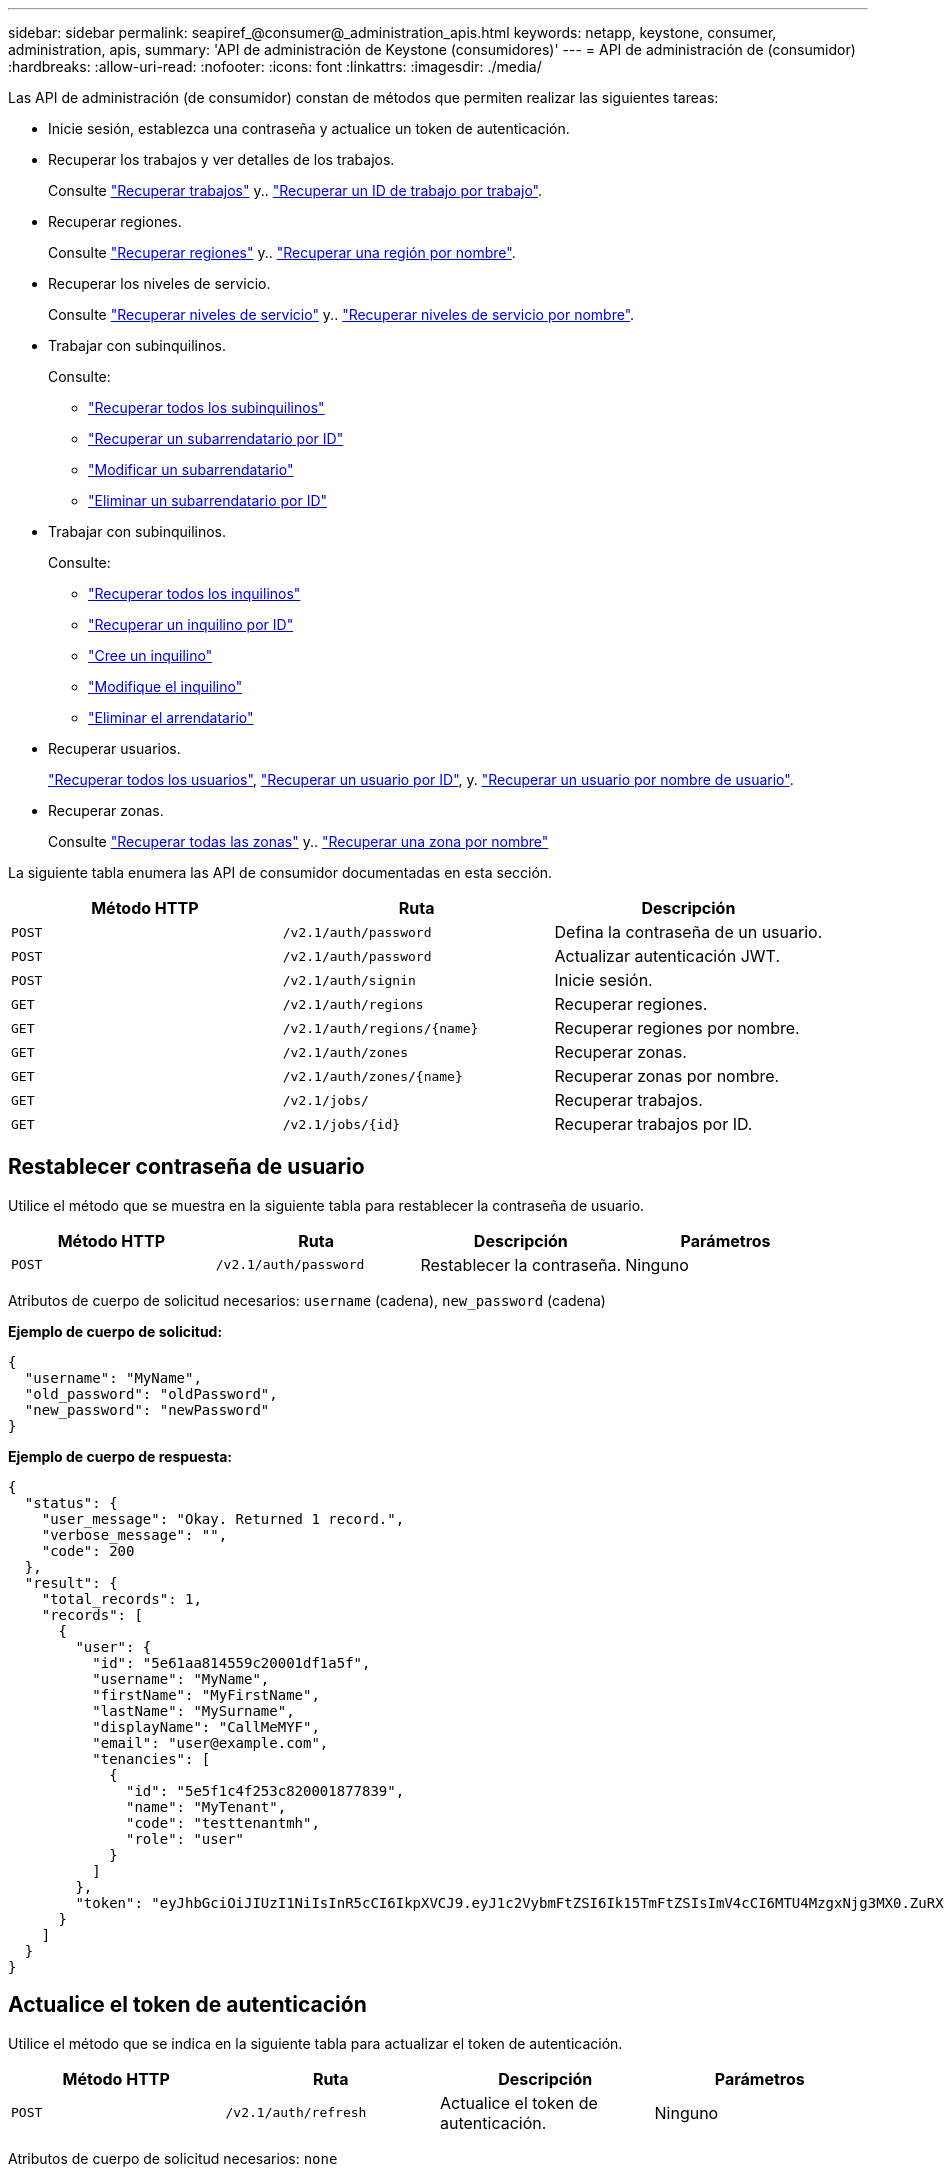 ---
sidebar: sidebar 
permalink: seapiref_@consumer@_administration_apis.html 
keywords: netapp, keystone, consumer, administration, apis, 
summary: 'API de administración de Keystone (consumidores)' 
---
= API de administración de (consumidor)
:hardbreaks:
:allow-uri-read: 
:nofooter: 
:icons: font
:linkattrs: 
:imagesdir: ./media/


[role="lead"]
Las API de administración (de consumidor) constan de métodos que permiten realizar las siguientes tareas:

* Inicie sesión, establezca una contraseña y actualice un token de autenticación.
* Recuperar los trabajos y ver detalles de los trabajos.
+
Consulte link:seapiref_jobs.html#retrieve-jobs["Recuperar trabajos"] y.. link:seapiref_jobs.html#retrieve-a-job-by-job-id["Recuperar un ID de trabajo por trabajo"].

* Recuperar regiones.
+
Consulte link:seapiref_regions.html#retrieve-regions["Recuperar regiones"] y.. link:seapiref_regions.html#retrieve-a-region-by-name["Recuperar una región por nombre"].

* Recuperar los niveles de servicio.
+
Consulte link:seapiref_service_levels.html#retrieve-service-levels["Recuperar niveles de servicio"] y.. link:seapiref_service_levels.html#retrieve-service-levels-by-name["Recuperar niveles de servicio por nombre"].

* Trabajar con subinquilinos.
+
Consulte:

+
** link:seapiref_subtenants.html#retrieve-all-subtenants["Recuperar todos los subinquilinos"]
** link:seapiref_subtenants.html#retrieve-a-subtenant-by-id["Recuperar un subarrendatario por ID"]
** link:seapiref_subtenants.html#modify-a-subtenant-by-id["Modificar un subarrendatario"]
** link:seapiref_subtenants.html#delete-a-subtenant-by-id["Eliminar un subarrendatario por ID"]


* Trabajar con subinquilinos.
+
Consulte:

+
** link:seapiref_tenants.html#retrieve-all-tenants["Recuperar todos los inquilinos"]
** link:seapiref_tenants.html#retrieve-a-tenant-by-id["Recuperar un inquilino por ID"]
** link:seapiref_tenants.html#create-a-tenant["Cree un inquilino"]
** link:seapiref_tenants.html#modify-the-tenant["Modifique el inquilino"]
** link:seapiref_tenants.html#delete-the-tenant["Eliminar el arrendatario"]


* Recuperar usuarios.
+
link:seapiref_users.html#retrieve-all-users["Recuperar todos los usuarios"], link:seapiref_users.html#retrieve-a-user-by-id["Recuperar un usuario por ID"], y. link:seapiref_users.html#retrieve-a-user-by-user-name["Recuperar un usuario por nombre de usuario"].

* Recuperar zonas.
+
Consulte link:seapiref_zones.html#retrieve-all-zones["Recuperar todas las zonas"] y.. link:seapiref_zones.html#retrieve-a-zone-by-name["Recuperar una zona por nombre"]



La siguiente tabla enumera las API de consumidor documentadas en esta sección.

|===
| Método HTTP | Ruta | Descripción 


| `POST` | `/v2.1/auth/password` | Defina la contraseña de un usuario. 


| `POST` | `/v2.1/auth/password` | Actualizar autenticación JWT. 


| `POST` | `/v2.1/auth/signin` | Inicie sesión. 


| `GET` | `/v2.1/auth/regions` | Recuperar regiones. 


| `GET` | `/v2.1/auth/regions/{name}` | Recuperar regiones por nombre. 


| `GET` | `/v2.1/auth/zones` | Recuperar zonas. 


| `GET` | `/v2.1/auth/zones/{name}` | Recuperar zonas por nombre. 


| `GET` | `/v2.1/jobs/` | Recuperar trabajos. 


| `GET` | `/v2.1/jobs/{id}` | Recuperar trabajos por ID. 
|===


== Restablecer contraseña de usuario

Utilice el método que se muestra en la siguiente tabla para restablecer la contraseña de usuario.

|===
| Método HTTP | Ruta | Descripción | Parámetros 


| `POST` | `/v2.1/auth/password` | Restablecer la contraseña. | Ninguno 
|===
Atributos de cuerpo de solicitud necesarios: `username` (cadena), `new_password` (cadena)

*Ejemplo de cuerpo de solicitud:*

....
{
  "username": "MyName",
  "old_password": "oldPassword",
  "new_password": "newPassword"
}
....
*Ejemplo de cuerpo de respuesta:*

....
{
  "status": {
    "user_message": "Okay. Returned 1 record.",
    "verbose_message": "",
    "code": 200
  },
  "result": {
    "total_records": 1,
    "records": [
      {
        "user": {
          "id": "5e61aa814559c20001df1a5f",
          "username": "MyName",
          "firstName": "MyFirstName",
          "lastName": "MySurname",
          "displayName": "CallMeMYF",
          "email": "user@example.com",
          "tenancies": [
            {
              "id": "5e5f1c4f253c820001877839",
              "name": "MyTenant",
              "code": "testtenantmh",
              "role": "user"
            }
          ]
        },
        "token": "eyJhbGciOiJIUzI1NiIsInR5cCI6IkpXVCJ9.eyJ1c2VybmFtZSI6Ik15TmFtZSIsImV4cCI6MTU4MzgxNjg3MX0.ZuRXjDPVtc2pH-e9wqgmszVKCBYS2PLqux2YwQ5uoAM"
      }
    ]
  }
}
....


== Actualice el token de autenticación

Utilice el método que se indica en la siguiente tabla para actualizar el token de autenticación.

|===
| Método HTTP | Ruta | Descripción | Parámetros 


| `POST` | `/v2.1/auth/refresh` | Actualice el token de autenticación. | Ninguno 
|===
Atributos de cuerpo de solicitud necesarios: `none`

*Ejemplo de cuerpo de solicitud:*

....
none
....
*Ejemplo de cuerpo de respuesta:*

....
{
  "status": {
    "user_message": "Okay. Returned 1 record.",
    "verbose_message": "",
    "code": 200
  },
  "result": {
    "total_records": 1,
    "records": [
      {
        "user": {
          "id": "5d914547869caefed0f3a00c",
          "username": "myusername",
          "firstName": "myfirstname",
          "lastName": "",
          "displayName": "Myfirstname Mysurname",
          "email": "",
          "tenancies": [
            {
              "id": "5d914499869caefed0f39eee",
              "name": "MyOrg",
              "code": "myorg",
              "role": "admin"
            },
            {
              "id": "5d9417aa869caefed0f7b4f9",
              "name": "ABCsafe",
              "code": "abcsafe",
              "role": "admin"
            }
          ]
        },
        "token": "eyJhbGciOiJIUzI1NiIsInR5cCI6IkpXVCJ9.eyJ1c2VybmFtZSI6ImVsbGlvdCIsImV4cCI6MTU4MzgxNzA2N30.FdKD3QhPoNdWdbMfZ0bzCMTHluIt6HNP311F482K9AY"
      }
    ]
  }
}
....


== Inicie sesión

Utilice el método que se muestra en la siguiente tabla para iniciar sesión.

|===
| Método HTTP | Ruta | Descripción | Parámetros 


| `POST` | `/v2.1/auth/signin` | Inicie sesión como usuario. | Ninguno 
|===
Atributos de cuerpo de solicitud necesarios: `username` (cadena), `new_password` (cadena)

*Ejemplo de cuerpo de solicitud:*

....
{
  "username": "MyName",
  "password": "newPassword"
}
....
*Ejemplo de cuerpo de respuesta:*

....
{
  "status": {
    "user_message": "Authentication succeeeded.",
    "verbose_message": "",
    "code": 200
  },
  "result": {
    "total_records": 1,
    "records": [
      {
        "user": {
          "id": "5e61aa814559c20001df1a5f",
          "username": "MyName",
          "firstName": "MyFirstName",
          "lastName": "MySurname",
          "displayName": "CallMeMYF",
          "email": "user@example.com",
          "tenancies": [
            {
              "id": "5e5f1c4f253c820001877839",
              "name": "MyTenant",
              "code": "testtenantmh",
              "role": "user"
            }
          ]
        },
        "token": "eyJhbGciOiJIUzI1NiIsInR5cCI6IkpXVCJ9.eyJ1c2VybmFtZSI6Ik15TmFtZSIsImV4cCI6MTU4MzgxNzQwMH0._u_UyYrzg_RewF-9ClIGoKQhfZYWrixZYBrsj1kh1hI"
      }
    ]
  }
}
....